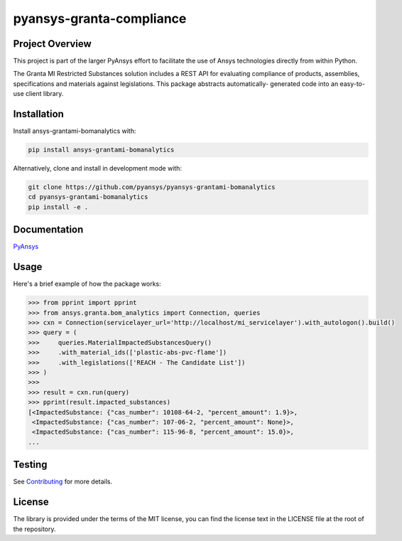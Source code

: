 pyansys-granta-compliance
#########################

Project Overview
----------------
This project is part of the larger PyAnsys effort to facilitate the use
of Ansys technologies directly from within Python.

The Granta MI Restricted Substances solution includes a REST API for
evaluating compliance of products, assemblies, specifications and
materials against legislations. This package abstracts automatically-
generated code into an easy-to-use client library.


Installation
------------
Install ansys-grantami-bomanalytics with:

.. code::

   pip install ansys-grantami-bomanalytics

Alternatively, clone and install in development mode with:

.. code::

   git clone https://github.com/pyansys/pyansys-grantami-bomanalytics
   cd pyansys-grantami-bomanalytics
   pip install -e .


Documentation
-------------
`PyAnsys <https://docs.pyansys.com/ansys-grantami-bomanalytics>`_


Usage
-----
Here's a brief example of how the package works:

.. code:: python

    >>> from pprint import pprint
    >>> from ansys.granta.bom_analytics import Connection, queries
    >>> cxn = Connection(servicelayer_url='http://localhost/mi_servicelayer').with_autologon().build()
    >>> query = (
    >>>     queries.MaterialImpactedSubstancesQuery()
    >>>     .with_material_ids(['plastic-abs-pvc-flame'])
    >>>     .with_legislations(['REACH - The Candidate List'])
    >>> )
    >>>
    >>> result = cxn.run(query)
    >>> pprint(result.impacted_substances)
    [<ImpactedSubstance: {"cas_number": 10108-64-2, "percent_amount": 1.9}>,
     <ImpactedSubstance: {"cas_number": 107-06-2, "percent_amount": None}>,
     <ImpactedSubstance: {"cas_number": 115-96-8, "percent_amount": 15.0}>,
    ...


Testing
-------
See `Contributing <https://docs.pyansys.com/ansys-grantami-bomanalytics/contributing>`_
for more details.



License
-------
The library is provided under the terms of the MIT license, you can find
the license text in the LICENSE file at the root of the repository.

